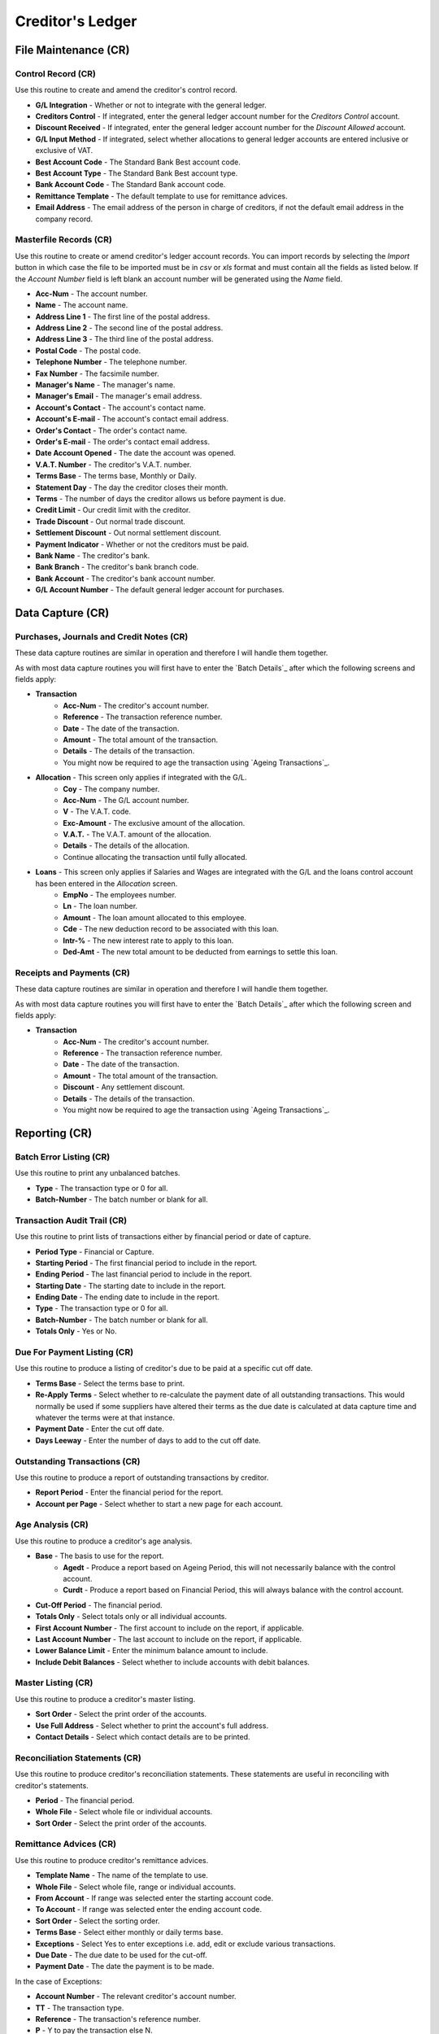Creditor's Ledger
-----------------
File Maintenance (CR)
.....................
Control Record (CR)
+++++++++++++++++++
Use this routine to create and amend the creditor's control record.

+ **G/L Integration** - Whether or not to integrate with the general ledger.
+ **Creditors Control** - If integrated, enter the general ledger account number for the `Creditors Control` account.
+ **Discount Received** - If integrated, enter the general ledger account number for the `Discount Allowed` account.
+ **G/L Input Method** - If integrated, select whether allocations to general ledger accounts are entered inclusive or exclusive of VAT.
+ **Best Account Code** - The Standard Bank Best account code.
+ **Best Account Type** - The Standard Bank Best account type.
+ **Bank Account Code** - The Standard Bank account code.
+ **Remittance Template** - The default template to use for remittance advices.
+ **Email Address** - The email address of the person in charge of creditors, if not the default email address in the company record.

Masterfile Records (CR)
+++++++++++++++++++++++
Use this routine to create or amend creditor's ledger account records. You can import records by selecting the `Import` button in which case the file to be imported must be in `csv` or `xls` format and must contain all the fields as listed below. If the `Account Number` field is left blank an account number will be generated using the `Name` field.

+ **Acc-Num** - The account number.
+ **Name** - The account name.
+ **Address Line 1** - The first line of the postal address.
+ **Address Line 2** - The second line of the postal address.
+ **Address Line 3** - The third line of the postal address.
+ **Postal Code** - The postal code.
+ **Telephone Number** - The telephone number.
+ **Fax Number** - The facsimile number.
+ **Manager's Name** - The manager's name.
+ **Manager's Email** - The manager's email address.
+ **Account's Contact** - The account's contact name.
+ **Account's E-mail** - The account's contact email address.
+ **Order's Contact** - The order's contact name.
+ **Order's E-mail** - The order's contact email address.
+ **Date Account Opened** - The date the account was opened.
+ **V.A.T. Number** - The creditor's V.A.T. number.
+ **Terms Base** - The terms base, Monthly or Daily.
+ **Statement Day** - The day the creditor closes their month.
+ **Terms** - The number of days the creditor allows us before payment is due.
+ **Credit Limit** - Our credit limit with the creditor.
+ **Trade Discount** - Out normal trade discount.
+ **Settlement Discount** - Out normal settlement discount.
+ **Payment Indicator** - Whether or not the creditors must be paid.
+ **Bank Name** - The creditor's bank.
+ **Bank Branch** - The creditor's bank branch code.
+ **Bank Account** - The creditor's bank account number.
+ **G/L Account Number** - The default general ledger account for purchases.

Data Capture (CR)
.................
Purchases, Journals and Credit Notes (CR)
+++++++++++++++++++++++++++++++++++++++++
These data capture routines are similar in operation and therefore I will handle them together.

As with most data capture routines you will first have to enter the `Batch Details`_ after which the following screens and fields apply:

+ **Transaction**
    + **Acc-Num** - The creditor's account number.
    + **Reference** - The transaction reference number.
    + **Date** - The date of the transaction.
    + **Amount** - The total amount of the transaction.
    + **Details** - The details of the transaction.
    + You might now be required to age the transaction using `Ageing Transactions`_.
+ **Allocation** - This screen only applies if integrated with the G/L.
    + **Coy** - The company number.
    + **Acc-Num** - The G/L account number.
    + **V** - The V.A.T. code.
    + **Exc-Amount** - The exclusive amount of the allocation.
    + **V.A.T.** - The V.A.T. amount of the allocation.
    + **Details** - The details of the allocation.
    + Continue allocating the transaction until fully allocated.
+ **Loans** - This screen only applies if Salaries and Wages are integrated with the G/L and the loans control account has been entered in the `Allocation` screen.
    + **EmpNo** - The employees number.
    + **Ln** - The loan number.
    + **Amount** - The loan amount allocated to this employee.
    + **Cde** - The new deduction record to be associated with this loan.
    + **Intr-%** - The new interest rate to apply to this loan.
    + **Ded-Amt** - The new total amount to be deducted from earnings to settle this loan.

Receipts and Payments (CR)
++++++++++++++++++++++++++
These data capture routines are similar in operation and therefore I will handle them together.

As with most data capture routines you will first have to enter the `Batch Details`_ after which the following screen and fields apply:

+ **Transaction**
    + **Acc-Num** - The creditor's account number.
    + **Reference** - The transaction reference number.
    + **Date** - The date of the transaction.
    + **Amount** - The total amount of the transaction.
    + **Discount** - Any settlement discount.
    + **Details** - The details of the transaction.
    + You might now be required to age the transaction using `Ageing Transactions`_.

Reporting (CR)
..............
Batch Error Listing (CR)
++++++++++++++++++++++++
Use this routine to print any unbalanced batches.

+ **Type** - The transaction type or 0 for all.
+ **Batch-Number** - The batch number or blank for all.

Transaction Audit Trail (CR)
++++++++++++++++++++++++++++
Use this routine to print lists of transactions either by financial period or date of capture.

+ **Period Type** - Financial or Capture.
+ **Starting Period** - The first financial period to include in the report.
+ **Ending Period** - The last financial period to include in the report.
+ **Starting Date** - The starting date to include in the report.
+ **Ending Date** - The ending date to include in the report.
+ **Type** - The transaction type or 0 for all.
+ **Batch-Number** - The batch number or blank for all.
+ **Totals Only** - Yes or No.

Due For Payment Listing (CR)
++++++++++++++++++++++++++++
Use this routine to produce a listing of creditor's due to be paid at a specific cut off date.

+ **Terms Base** - Select the terms base to print.
+ **Re-Apply Terms** - Select whether to re-calculate the payment date of all outstanding transactions. This would normally be used if some suppliers have altered their terms as the due date is calculated at data capture time and whatever the terms were at that instance.
+ **Payment Date** - Enter the cut off date.
+ **Days Leeway** - Enter the number of days to add to the cut off date.

Outstanding Transactions (CR)
+++++++++++++++++++++++++++++
Use this routine to produce a report of outstanding transactions by creditor.

+ **Report Period** - Enter the financial period for the report.
+ **Account per Page** - Select whether to start a new page for each account.

Age Analysis (CR)
+++++++++++++++++
Use this routine to produce a creditor's age analysis.

+ **Base** - The basis to use for the report.
    + **Agedt** - Produce a report based on Ageing Period, this will not necessarily balance with the control account.
    + **Curdt** - Produce a report based on Financial Period, this will always balance with the control account.
+ **Cut-Off Period** - The financial period.
+ **Totals Only** - Select totals only or all individual accounts.
+ **First Account Number** - The first account to include on the report, if applicable.
+ **Last Account Number** - The last account to include on the report, if applicable.
+ **Lower Balance Limit** - Enter the minimum balance amount to include.
+ **Include Debit Balances** - Select whether to include accounts with debit balances.

Master Listing (CR)
+++++++++++++++++++
Use this routine to produce a creditor's master listing.

+ **Sort Order** - Select the print order of the accounts.
+ **Use Full Address** - Select whether to print the account's full address.
+ **Contact Details** - Select which contact details are to be printed.

Reconciliation Statements (CR)
++++++++++++++++++++++++++++++
Use this routine to produce creditor's reconciliation statements. These statements are useful in reconciling with creditor's statements.

+ **Period** - The financial period.
+ **Whole File** - Select whole file or individual accounts.
+ **Sort Order** - Select the print order of the accounts.

Remittance Advices (CR)
+++++++++++++++++++++++
Use this routine to produce creditor's remittance advices.

+ **Template Name** - The name of the template to use.
+ **Whole File** - Select whole file, range or individual accounts.
+ **From Account** - If range was selected enter the starting account code.
+ **To   Account** - If range was selected enter the ending account code.
+ **Sort Order** - Select the sorting order.
+ **Terms Base** - Select either monthly or daily terms base.
+ **Exceptions** - Select Yes to enter exceptions i.e. add, edit or exclude various transactions.
+ **Due Date** - The due date to be used for the cut-off.
+ **Payment Date** - The date the payment is to be made.

In the case of Exceptions:

+ **Account Number** - The relevant creditor's account number.
+ **TT** - The transaction type.
+ **Reference** - The transaction's reference number.
+ **P** - Y to pay the transaction else N.
+ **Pay-Date** - The date the transaction becomes payable.
+ **Pay-Amount** - The amount to be paid.

Name and Address Labels (CR)
++++++++++++++++++++++++++++
Use this routine to produce creditor's name and address labels.

+ **Whole File** - Select whole file or individual accounts.
+ **Sort Order** - Sort by account number, name or postal code.
+ **Avery A4 Code** - The Avery code for the label being used.
+ **First Label Row** - The first available blank label row.
+ **First Label Column** - The first available blank label column.

Notes Listing (CR)
++++++++++++++++++
Use this routine to print any notes on the creditor's ledger accounts.

+ **Action Flag** - Normal or Urgent.
+ **From Capture Date** - The starting creation date.
+ **To Capture Date** - The ending creation date.
+ **From Action Date** - The starting action date.
+ **To Action Date** - The ending action date.

Purchase History (CR)
+++++++++++++++++++++
Use this routine to produce a purchase history report by creditor.

Toolbox (CR)
............
Change Account Numbers (CR)
+++++++++++++++++++++++++++
Use this routine to change account numbers.

Transaction Reallocations (CR)
++++++++++++++++++++++++++++++
Use this routine to reallocate and age transactions.

Account Redundancy (CR)
+++++++++++++++++++++++
Use this routine to flag creditor's accounts as redundant. The following buttons are available:

+ **Generate** - Automatically mark accounts with a zero balance and are inactive, as redundant.
    + **Months Inactive** - The number of months the accounts have been inactive.
+ **Create** - Mark individual accounts, which have a zero balance, as redundant.
    + **Acc-Num** - The account number.
+ **Restore** - Mark individual accounts, which are redundant, as normal.
    + **Acc-Num** - The account number.
+ **Exit** - Exit the routine.

Interrogation (CR)
..................
This routine is for querying individual creditor's ledger accounts.
